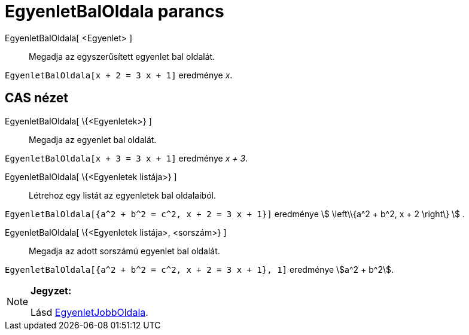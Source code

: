 = EgyenletBalOldala parancs
:page-en: commands/LeftSide
ifdef::env-github[:imagesdir: /hu/modules/ROOT/assets/images]

EgyenletBalOldala[ <Egyenlet> ]::
  Megadja az egyszerűsített egyenlet bal oldalát.

[EXAMPLE]
====

`++EgyenletBalOldala[x + 2 = 3 x + 1]++` eredménye _x_.

====

== CAS nézet

EgyenletBalOldala[ \{<Egyenletek>} ]::
  Megadja az egyenlet bal oldalát.

[EXAMPLE]
====

`++EgyenletBalOldala[x + 3 = 3 x + 1]++` eredménye _x + 3_.

====

EgyenletBalOldala[ \{<Egyenletek listája>} ]::
  Létrehoz egy listát az egyenletek bal oldalaiból.

[EXAMPLE]
====

`++EgyenletBalOldala[{a^2 + b^2 = c^2, x + 2 = 3 x + 1}]++` eredménye stem:[ \left\\{a^2 + b^2, x + 2 \right\} ] .

====

EgyenletBalOldala[ \{<Egyenletek listája>, <sorszám>} ]::
  Megadja az adott sorszámú egyenlet bal oldalát.

[EXAMPLE]
====

`++EgyenletBalOldala[{a^2 + b^2 = c^2, x + 2 = 3 x + 1}, 1]++` eredménye stem:[a^2 + b^2].

====

[NOTE]
====

*Jegyzet:*

Lásd xref:/commands/EgyenletJobbOldala.adoc[EgyenletJobbOldala].

====
